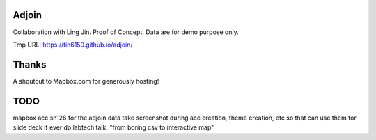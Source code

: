 Adjoin
======

Collaboration with Ling Jin.
Proof of Concept.  Data are for demo purpose only.  

Tmp URL: https://tin6150.github.io/adjoin/ 

Thanks
======

A shoutout to Mapbox.com for generously hosting!


TODO
====

mapbox acc sn126 for the adjoin data
take screenshot during acc creation, theme creation, etc
so that can use them for slide deck if ever do labtech talk.
"from boring csv to interactive map"
